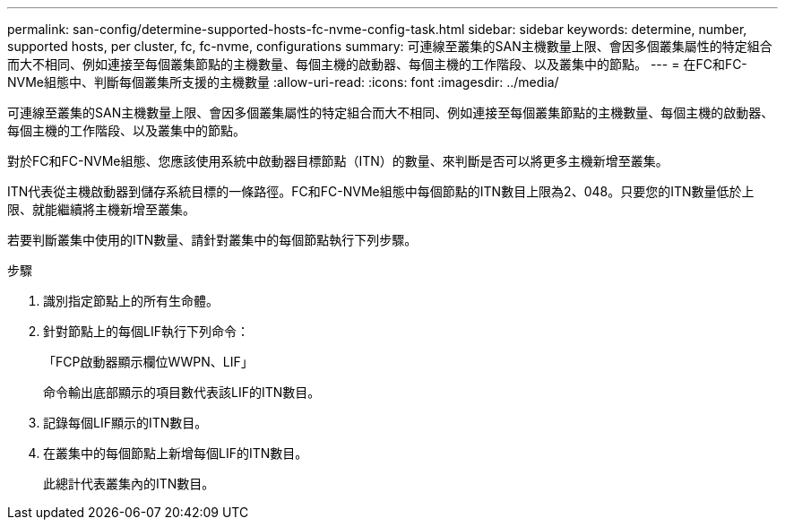 ---
permalink: san-config/determine-supported-hosts-fc-nvme-config-task.html 
sidebar: sidebar 
keywords: determine, number, supported hosts, per cluster, fc, fc-nvme, configurations 
summary: 可連線至叢集的SAN主機數量上限、會因多個叢集屬性的特定組合而大不相同、例如連接至每個叢集節點的主機數量、每個主機的啟動器、每個主機的工作階段、以及叢集中的節點。 
---
= 在FC和FC-NVMe組態中、判斷每個叢集所支援的主機數量
:allow-uri-read: 
:icons: font
:imagesdir: ../media/


[role="lead"]
可連線至叢集的SAN主機數量上限、會因多個叢集屬性的特定組合而大不相同、例如連接至每個叢集節點的主機數量、每個主機的啟動器、每個主機的工作階段、以及叢集中的節點。

對於FC和FC-NVMe組態、您應該使用系統中啟動器目標節點（ITN）的數量、來判斷是否可以將更多主機新增至叢集。

ITN代表從主機啟動器到儲存系統目標的一條路徑。FC和FC-NVMe組態中每個節點的ITN數目上限為2、048。只要您的ITN數量低於上限、就能繼續將主機新增至叢集。

若要判斷叢集中使用的ITN數量、請針對叢集中的每個節點執行下列步驟。

.步驟
. 識別指定節點上的所有生命體。
. 針對節點上的每個LIF執行下列命令：
+
「FCP啟動器顯示欄位WWPN、LIF」

+
命令輸出底部顯示的項目數代表該LIF的ITN數目。

. 記錄每個LIF顯示的ITN數目。
. 在叢集中的每個節點上新增每個LIF的ITN數目。
+
此總計代表叢集內的ITN數目。


